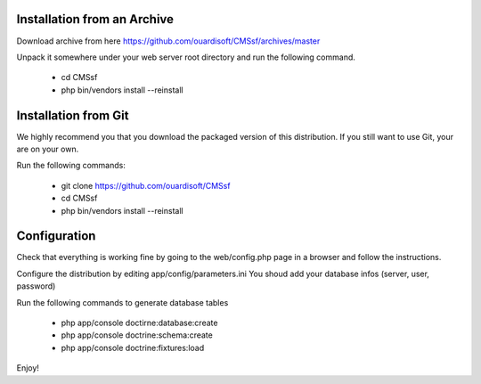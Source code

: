 Installation from an Archive
----------------------------

Download archive from here https://github.com/ouardisoft/CMSsf/archives/master

Unpack it somewhere under your web server root directory and run the following command.

        - cd CMSsf
        - php bin/vendors install --reinstall

Installation from Git
----------------------------

We highly recommend you that you download the packaged version of this distribution. If you still want to use Git, your are on your own.

Run the following commands:

        - git clone https://github.com/ouardisoft/CMSsf
        - cd CMSsf
        - php bin/vendors install --reinstall

Configuration
----------------------------

Check that everything is working fine by going to the web/config.php page in a browser and follow the instructions.

Configure the distribution by editing app/config/parameters.ini You shoud add your database infos (server, user, password)

Run the following commands to generate database tables

        - php app/console doctirne:database:create
        - php app/console doctrine:schema:create
        - php app/console doctrine:fixtures:load

Enjoy!


